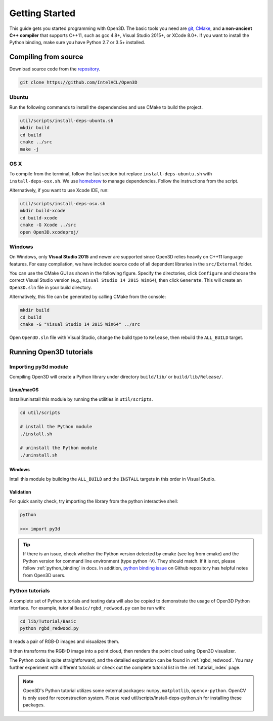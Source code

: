 .. _getting_started:

Getting Started
#######################

This guide gets you started programming with Open3D. The basic tools you need are `git <https://git-scm.com/>`_, `CMake <https://cmake.org/>`_, and **a non-ancient C++ compiler** that supports C++11, such as gcc 4.8+, Visual Studio 2015+, or XCode 8.0+. If you want to install the Python binding, make sure you have Python 2.7 or 3.5+ installed.

.. _getting_started_compilation:

Compiling from source
========================

Download source code from the `repository <https://github.com/IntelVCL/Open3D>`_.

.. code-block:: bash

    git clone https://github.com/IntelVCL/Open3D

Ubuntu
-----------

Run the following commands to install the dependencies and use CMake to build the project.

.. code-block:: bash

    util/scripts/install-deps-ubuntu.sh
    mkdir build
    cd build
    cmake ../src
    make -j

OS X
-----------

To compile from the terminal, follow the last section but replace ``install-deps-ubuntu.sh`` with ``install-deps-osx.sh``. We use `homebrew <https://brew.sh/>`_ to manage dependencies. Follow the instructions from the script.

Alternatively, if you want to use Xcode IDE, run:

.. code-block:: bash

    util/scripts/install-deps-osx.sh
    mkdir build-xcode
    cd build-xcode
    cmake -G Xcode ../src
    open Open3D.xcodeproj/

Windows
-----------

On Windows, only **Visual Studio 2015** and newer are supported since Open3D relies heavily on C++11 language features. For easy compilation, we have included source code of all dependent libraries in the ``src/External`` folder.


You can use the CMake GUI as shown in the following figure. Specify the directories, click ``Configure`` and choose the correct Visual Studio version (e.g., ``Visual Studio 14 2015 Win64``), then click ``Generate``. This will create an ``Open3D.sln`` file in your build directory.

.. image:: _static/cmake_windows.png
    :width: 500px
    :height: 375px

Alternatively, this file can be generated by calling CMake from the console:

.. code-block:: bash

    mkdir build
    cd build
    cmake -G "Visual Studio 14 2015 Win64" ../src

Open ``Open3D.sln`` file with Visual Studio, change the build type to ``Release``, then rebuild the ``ALL_BUILD`` target.

Running Open3D tutorials
========================================

Importing py3d module
----------------------

Compiling Open3D will create a Python library under directory ``build/lib/`` or ``build/lib/Release/``.

Linux/macOS
```````````

Install/uninstall this module by running the utilities in ``util/scripts``.

.. code-block:: sh

    cd util/scripts

    # install the Python module
    ./install.sh

    # uninstall the Python module
    ./uninstall.sh

Windows
```````

Intall this module by building the ``ALL_BUILD`` and the ``INSTALL`` targets in this order in Visual Studio.

.. image:: _static/python-install-windows.png
    :width: 400px


Validation
``````````

For quick sanity check, try importing the library from the python interactive shell:

.. code-block:: sh

    python

    >>> import py3d

.. tip:: If there is an issue, check whether the Python version detected by cmake (see log from cmake) and the Python version for command line environment (type python -V). They should match. If it is not, please follow :ref:`python_binding` in docs. In addition, `python binding issue  <https://github.com/IntelVCL/Open3D/issues?utf8=%E2%9C%93&q=is%3Aissue+label%3A%22python+binding%22+>`_ on Github repository has helpful notes from Open3D users.

Python tutorials
------------------

A complete set of Python tutorials and testing data will also be copied to demonstrate the usage of Open3D Python interface.
For example, tutorial ``Basic/rgbd_redwood.py`` can be run with:

.. code-block:: bash

    cd lib/Tutorial/Basic
    python rgbd_redwood.py

It reads a pair of RGB-D images and visualizes them.

.. image:: _static/Basic/rgbd_images/redwood_rgbd.png
    :width: 400px

It then transforms the RGB-D image into a point cloud, then renders the point cloud using Open3D visualizer.

.. image:: _static/Basic/rgbd_images/redwood_pcd.png
    :width: 400px

The Python code is quite straightforward, and the detailed explanation can be found in :ref:`rgbd_redwood`.
You may further experiment with different tutorials or check out the complete tutorial list in the :ref:`tutorial_index` page.

.. note:: Open3D's Python tutorial utilizes some external packages: ``numpy``, ``matplotlib``, ``opencv-python``. OpenCV is only used for reconstruction system. Please read util/scripts/install-deps-python.sh for installing these packages.
